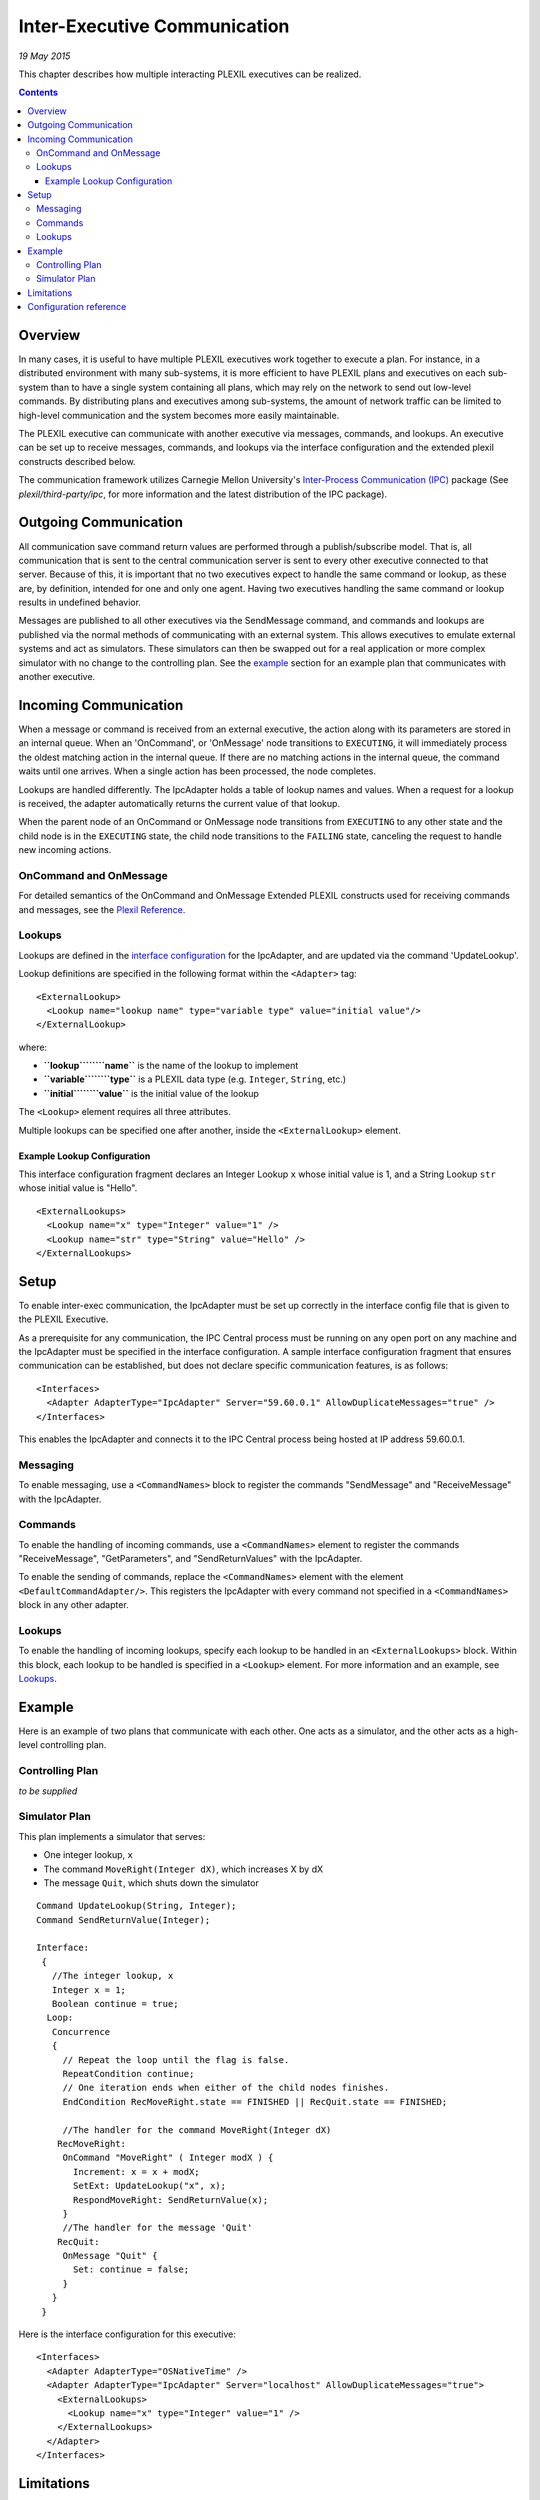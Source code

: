 .. _Inter-ExecutiveCommunication:

Inter-Executive Communication
===================================

*19 May 2015*

This chapter describes how multiple interacting PLEXIL executives can be
realized.

.. contents::

Overview
--------

In many cases, it is useful to have multiple PLEXIL executives work
together to execute a plan. For instance, in a distributed environment
with many sub-systems, it is more efficient to have PLEXIL plans and
executives on each sub-system than to have a single system containing
all plans, which may rely on the network to send out low-level commands.
By distributing plans and executives among sub-systems, the amount of
network traffic can be limited to high-level communication and the
system becomes more easily maintainable.

The PLEXIL executive can communicate with another executive via
messages, commands, and lookups. An executive can be set up to receive
messages, commands, and lookups via the interface configuration and the
extended plexil constructs described below.

The communication framework utilizes Carnegie Mellon University's
`Inter-Process Communication (IPC) <http://www.cs.cmu.edu/~IPC/>`__
package (See *plexil/third-party/ipc*, for more information and the
latest distribution of the IPC package).

.. _outgoing_communication:

Outgoing Communication
----------------------

All communication save command return values are performed through a
publish/subscribe model. That is, all communication that is sent to the
central communication server is sent to every other executive connected
to that server. Because of this, it is important that no two executives
expect to handle the same command or lookup, as these are, by
definition, intended for one and only one agent. Having two executives
handling the same command or lookup results in undefined behavior.

Messages are published to all other executives via the SendMessage
command, and commands and lookups are published via the normal methods
of communicating with an external system. This allows executives to
emulate external systems and act as simulators. These simulators can
then be swapped out for a real application or more complex simulator
with no change to the controlling plan. See the `example <#example>`__
section for an example plan that communicates with another executive.

.. _incoming_communication:

Incoming Communication
----------------------

When a message or command is received from an external executive, the
action along with its parameters are stored in an internal queue. When
an 'OnCommand', or 'OnMessage' node transitions to ``EXECUTING``, it
will immediately process the oldest matching action in the internal
queue. If there are no matching actions in the internal queue, the
command waits until one arrives. When a single action has been
processed, the node completes.

Lookups are handled differently. The IpcAdapter holds a table of lookup
names and values. When a request for a lookup is received, the adapter
automatically returns the current value of that lookup.

When the parent node of an OnCommand or OnMessage node transitions from
``EXECUTING`` to any other state and the child node is in the
``EXECUTING`` state, the child node transitions to the ``FAILING``
state, canceling the request to handle new incoming actions.

.. _oncommand_and_onmessage:

OnCommand and OnMessage
~~~~~~~~~~~~~~~~~~~~~~~

For detailed semantics of the OnCommand and OnMessage Extended PLEXIL
constructs used for receiving commands and messages, see the `Plexil
Reference <Plexil_Reference>`__.

Lookups
~~~~~~~

Lookups are defined in the `interface
configuration <Interface_Configuration_File>`__ for the IpcAdapter, and
are updated via the command 'UpdateLookup'.

Lookup definitions are specified in the following format within the
``<Adapter>`` tag:

::

    <ExternalLookup>
      <Lookup name="lookup name" type="variable type" value="initial value"/>
    </ExternalLookup>

where:

-  **``lookup``\ ````\ ``name``** is the name of the lookup to implement
-  **``variable``\ ````\ ``type``** is a PLEXIL data type (e.g.
   ``Integer``, ``String``, etc.)
-  **``initial``\ ````\ ``value``** is the initial value of the lookup

The ``<Lookup>`` element requires all three attributes.

Multiple lookups can be specified one after another, inside the
``<ExternalLookup>`` element.

.. _example_lookup_configuration:

Example Lookup Configuration
^^^^^^^^^^^^^^^^^^^^^^^^^^^^

This interface configuration fragment declares an Integer Lookup ``x``
whose initial value is 1, and a String Lookup ``str`` whose initial
value is "Hello".

::

    <ExternalLookups>
      <Lookup name="x" type="Integer" value="1" />
      <Lookup name="str" type="String" value="Hello" />
    </ExternalLookups>

Setup
-----

To enable inter-exec communication, the IpcAdapter must be set up
correctly in the interface config file that is given to the PLEXIL
Executive.

As a prerequisite for any communication, the IPC Central process must be
running on any open port on any machine and the IpcAdapter must be
specified in the interface configuration. A sample interface
configuration fragment that ensures communication can be established,
but does not declare specific communication features, is as follows:

::

     <Interfaces>
       <Adapter AdapterType="IpcAdapter" Server="59.60.0.1" AllowDuplicateMessages="true" />
     </Interfaces>

This enables the IpcAdapter and connects it to the IPC Central process
being hosted at IP address 59.60.0.1.

Messaging
~~~~~~~~~

To enable messaging, use a ``<CommandNames>`` block to register the
commands "SendMessage" and "ReceiveMessage" with the IpcAdapter.

Commands
~~~~~~~~

To enable the handling of incoming commands, use a ``<CommandNames>``
element to register the commands "ReceiveMessage", "GetParameters", and
"SendReturnValues" with the IpcAdapter.

To enable the sending of commands, replace the ``<CommandNames>``
element with the element ``<DefaultCommandAdapter/>``. This registers
the IpcAdapter with every command not specified in a ``<CommandNames>``
block in any other adapter.

.. _lookups_1:

Lookups
~~~~~~~

To enable the handling of incoming lookups, specify each lookup to be
handled in an ``<ExternalLookups>`` block. Within this block, each
lookup to be handled is specified in a ``<Lookup>`` element. For more
information and an example, see `Lookups <#Lookups>`__.

Example
-------

Here is an example of two plans that communicate with each other. One
acts as a simulator, and the other acts as a high-level controlling
plan.

.. _controlling_plan:

Controlling Plan
~~~~~~~~~~~~~~~~

*to be supplied*

.. _simulator_plan:

Simulator Plan
~~~~~~~~~~~~~~

This plan implements a simulator that serves:

-  One integer lookup, ``x``
-  The command ``MoveRight(Integer dX)``, which increases X by dX
-  The message ``Quit``, which shuts down the simulator

::

    Command UpdateLookup(String, Integer);
    Command SendReturnValue(Integer);

    Interface:
     {
       //The integer lookup, x
       Integer x = 1;
       Boolean continue = true;
      Loop:
       Concurrence
       {
         // Repeat the loop until the flag is false.
         RepeatCondition continue;
         // One iteration ends when either of the child nodes finishes.
         EndCondition RecMoveRight.state == FINISHED || RecQuit.state == FINISHED;

         //The handler for the command MoveRight(Integer dX)
        RecMoveRight:
         OnCommand "MoveRight" ( Integer modX ) {
           Increment: x = x + modX;
           SetExt: UpdateLookup("x", x);
           RespondMoveRight: SendReturnValue(x);
         }
         //The handler for the message 'Quit'
        RecQuit:
         OnMessage "Quit" {
           Set: continue = false;
         }
       }
     }

Here is the interface configuration for this executive:

::

     <Interfaces>
       <Adapter AdapterType="OSNativeTime" />
       <Adapter AdapterType="IpcAdapter" Server="localhost" AllowDuplicateMessages="true">
         <ExternalLookups>
           <Lookup name="x" type="Integer" value="1" />
         </ExternalLookups>
       </Adapter>
     </Interfaces>

Limitations
-----------

Although not inherent in the system, the related problem of presence
guarantees still remains. While a normal simulator interface directly
connects to the simulator or is the simulator, a PLEXIL simulator
operates on a subscription model. Because of this, there is no built-in
way to check to ensure that one and only one simulator is going to
process commands that are being broadcast.

Also, if an exec needs to send commands and lookups to multiple
listening agents, there is no way to differentiate between the two. If
the lookup “wind_speed” exists on two listening agents, any lookup
“wind_speed” from the main plan will receive whichever response comes in
first, leaving the second one to sit in the message queue.

Both of these limitations can be overcome with good planning and
forethought, but the fact that they exist remains.

.. _configuration_reference:

Configuration reference
-----------------------

The IpcAdapter takes the following parameters as attributes in the
``Adapter`` element:

-  ``Server`` is the name or IP address of the IPC central server. It
   defaults to ``localhost``;
-  ``AllowDuplicateMessages`` is a Boolean value; ``true`` means
   multiple messages with the same name can be processed; ``false``
   means they are ignored. The default is ``false``;
-  ``TaskName`` is the identifier by which this executive will be known,
   for the purposes of sending and receiving IPC messages. The default
   is a randomly generated string.

The following elements may appear in the body of the ``Adapter``
element:

-  ``ExternalLookups`` is a list of ``Lookup`` elements describing the
   lookups that this executive will serve for itself and for other IPC
   clients. The ``Lookup`` element takes the following parameters as
   required attributes:

   -  ``name`` is the name of the lookup;
   -  ``type`` is the PLEXIL data type of the value returned, one of
      ``Boolean``, ``Integer``, ``Real``, or ``String``;
   -  ``value`` is the initial value of this lookup.

-  ``CommandNames`` is a comma-separated list of command names that will
   be handled by the IpcAdapter. The adapter's built-in command names
   are automatically registered;
-  ``LookupNames`` is a comma-separated list of lookup names that will
   be routed to external IPC servers by the IpcAdapter;
-  ``DefaultCommandInterface`` causes the IpcAdapter to perform all
   commands not explicitly handled by other interfaces;
-  ``DefaultLookupInterface`` causes the IpcAdapter to perform all
   lookups not explicitly handled by other interfaces;
-  ``DefaultAdapter`` causes the IpcAdapter to perform all commands,
   lookups, and planner updates not explicitly handled by other
   interfaces.

An example ``Adapter`` element for a hypothetical robot mobility
controller might look like this:

::

    <Adapter AdapterType="IpcAdapter" Server="RobotCentral" TaskName="MobilityController" AllowDuplicateMessages = "true">
     <ExternalLookups>
      <Lookup name="heading" type="Integer" value="0" />
      <Lookup name="speed" type="Real" value="0.0" />
      <Lookup name="odometer" type="Real" value="0.0" />
     </ExternalLookups>
     <LookupNames>power_status</LookupNames>
     <CommandNames>report_fault</LookupNames>
    </Adapter>

--------------

Copyright (c) 2006-2015, Universities Space Research Association (USRA).
All rights reserved.

`Category:PLEXIL REFERENCE MANUAL <Category:PLEXIL_REFERENCE_MANUAL>`__
